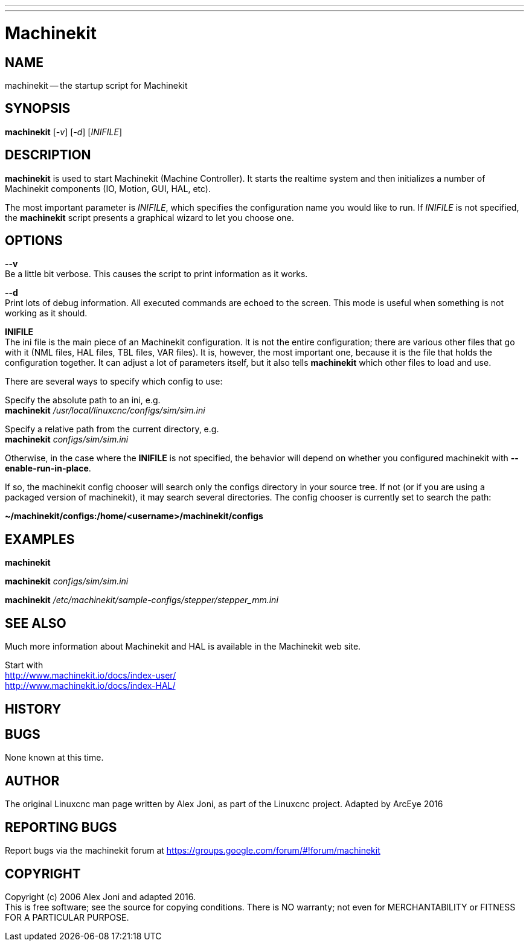 ---
---
:skip-front-matter:

= Machinekit
:manmanual: HAL Components
:mansource: ../man/man1/machinekit.asciidoc
:man version : 


== NAME
machinekit -- the startup script for Machinekit


== SYNOPSIS
**machinekit** [__-v__] [__-d__] [__INIFILE__]


== DESCRIPTION
**machinekit** is used to start Machinekit (Machine Controller). It
starts the realtime system and then initializes a number of Machinekit
components (IO, Motion, GUI, HAL, etc).  

The most important parameter
is __INIFILE__, which specifies the configuration name you would like
to run. If __INIFILE__ is not specified, the **machinekit** script presents
a graphical wizard to let you choose one.


== OPTIONS

**--v** +
Be a little bit verbose. This causes the script to print information
as it works.

**--d** +
Print lots of debug information. All executed commands
are echoed to the screen. This mode is useful when something is
not working as it should.

**INIFILE** +
The ini file is the main piece of an Machinekit configuration. It is not the
entire configuration; there are various other files that go with it
(NML files, HAL files, TBL files, VAR files). It is, however, the most
important one, because it is the file that holds the configuration
together. It can adjust a lot of parameters itself, but it also tells
**machinekit** which other files to load and use.

There are several ways to specify which config to use:

Specify the absolute path to an ini, e.g. +
**machinekit** __/usr/local/linuxcnc/configs/sim/sim.ini__

Specify a relative path from the current directory, e.g. +
**machinekit** __configs/sim/sim.ini__

Otherwise, in the case where the **INIFILE** is not specified,
the behavior will depend on whether you configured machinekit with
**--enable-run-in-place**.  

If so, the machinekit config chooser will search
only the configs directory in your source tree.  If not (or if you are
using a packaged version of machinekit), it may search several directories.
The config chooser is currently set to search the path:

**~/machinekit/configs:/home/<username>/machinekit/configs**



== EXAMPLES
    
**machinekit**

**machinekit** __configs/sim/sim.ini__

**machinekit** __/etc/machinekit/sample-configs/stepper/stepper_mm.ini__



== SEE ALSO

Much more information about Machinekit and HAL is available in the Machinekit web site.

Start with +
http://www.machinekit.io/docs/index-user/ +
http://www.machinekit.io/docs/index-HAL/

== HISTORY



== BUGS
None known at this time. 


== AUTHOR
The original Linuxcnc man page written by Alex Joni, as part of the Linuxcnc project.
Adapted by ArcEye 2016


== REPORTING BUGS
Report bugs via the machinekit forum at https://groups.google.com/forum/#!forum/machinekit

== COPYRIGHT
Copyright (c) 2006 Alex Joni and adapted 2016. +
This is free software; see the source for copying conditions.  There is NO
warranty; not even for MERCHANTABILITY or FITNESS FOR A PARTICULAR PURPOSE.
